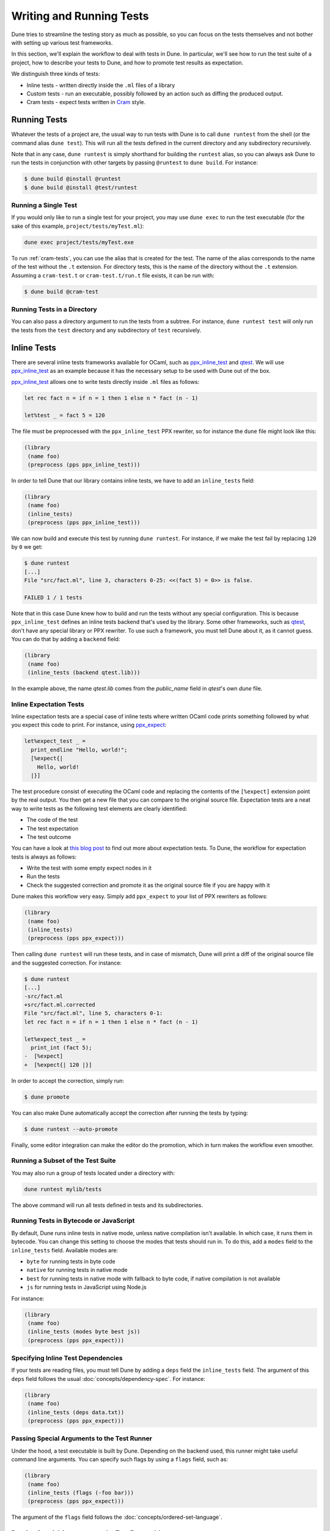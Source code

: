 .. _writing-tests:

*************************
Writing and Running Tests
*************************

Dune tries to streamline the testing story as much as possible, so
you can focus on the tests themselves and not bother with setting
up various test frameworks.

In this section, we'll explain the workflow to deal with tests in Dune. In
particular, we'll see how to run the test suite of a project, how to describe
your tests to Dune, and how to promote test results as expectation.

We distinguish three kinds of tests:

* Inline tests - written directly inside the ``.ml`` files of a library

* Custom tests - run an executable, possibly followed by an action such as
  diffing the produced output.

* Cram tests - expect tests written in Cram_ style.


Running Tests
=============

Whatever the tests of a project are, the usual way to run tests with Dune is to
call ``dune runtest`` from the shell (or the command alias ``dune test``). This
will run all the tests defined in the current directory and any subdirectory
recursively.

Note that in any case, ``dune runtest`` is simply shorthand for building the
``runtest`` alias, so you can always ask Dune to run the tests in conjunction
with other targets by passing ``@runtest`` to ``dune build``. For instance:

.. code:: bash

   $ dune build @install @runtest
   $ dune build @install @test/runtest


Running a Single Test
---------------------

If you would only like to run a single test for your project, you may use ``dune
exec`` to run the test executable (for the sake of this example,
``project/tests/myTest.ml``):

.. code:: bash

   dune exec project/tests/myTest.exe

To run :ref:`cram-tests`, you can use the alias that is created for the test.
The name of the alias corresponds to the name of the test without the ``.t``
extension. For directory tests, this is the name of the directory without the
``.t`` extension. Assuming a ``cram-test.t`` or ``cram-test.t/run.t`` file
exists, it can be run with:

.. code:: bash

   $ dune build @cram-test


Running Tests in a Directory
----------------------------

You can also pass a directory argument to run the tests from a subtree. For
instance, ``dune runtest test`` will only run the tests from the ``test``
directory and any subdirectory of ``test`` recursively.

.. _inline_tests:


Inline Tests
============

There are several inline tests frameworks available for OCaml, such as
ppx_inline_test_ and qtest_. We will use ppx_inline_test_ as an
example because it has the necessary setup to be used with Dune out of the box.

ppx_inline_test_ allows one to write tests directly inside ``.ml`` files as
follows:


.. code:: ocaml


   let rec fact n = if n = 1 then 1 else n * fact (n - 1)

   let%test _ = fact 5 = 120

The file must be preprocessed with the ``ppx_inline_test`` PPX rewriter,
so for instance the ``dune`` file might look like this:

.. code:: dune

   (library
    (name foo)
    (preprocess (pps ppx_inline_test)))

In order to tell Dune that our library contains inline tests, 
we have to add an ``inline_tests`` field:

.. code:: dune

   (library
    (name foo)
    (inline_tests)
    (preprocess (pps ppx_inline_test)))

We can now build and execute this test by running ``dune runtest``. For
instance, if we make the test fail by replacing ``120`` by ``0`` we get:

.. code:: bash

   $ dune runtest
   [...]
   File "src/fact.ml", line 3, characters 0-25: <<(fact 5) = 0>> is false.

   FAILED 1 / 1 tests

Note that in this case Dune knew how to build and run the tests
without any special configuration. This is because ``ppx_inline_test``
defines an inline tests backend that's used by the library. Some
other frameworks, such as qtest_, don't have any special library or PPX
rewriter. To use such a framework, you must tell Dune about it,
as it cannot guess. You can do that by adding a ``backend``
field:

.. code:: dune

   (library
    (name foo)
    (inline_tests (backend qtest.lib)))

In the example above, the name `qtest.lib` comes from the `public_name` field
in `qtest`'s own `dune` file.


Inline Expectation Tests
------------------------

Inline expectation tests are a special case of inline tests where written OCaml code 
prints something followed by what you expect this code to print. 
For instance, using ppx_expect_:

.. code:: ocaml

   let%expect_test _ =
     print_endline "Hello, world!";
     [%expect{|
       Hello, world!
     |}]

The test procedure consist of executing the OCaml code and replacing
the contents of the ``[%expect]`` extension point by the real
output. You then get a new file that you can compare to the original
source file. Expectation tests are a neat way to write tests as the
following test elements are clearly identified:

- The code of the test
- The test expectation
- The test outcome

You can have a look at `this blog post
<https://blog.janestreet.com/testing-with-expectations/>`_ to find out
more about expectation tests. To Dune, the workflow for
expectation tests is always as follows:

- Write the test with some empty expect nodes in it
- Run the tests
- Check the suggested correction and promote it as the original source
  file if you are happy with it

Dune makes this workflow very easy. Simply add ``ppx_expect`` to
your list of PPX rewriters as follows:

.. code:: dune

   (library
    (name foo)
    (inline_tests)
    (preprocess (pps ppx_expect)))

Then calling ``dune runtest`` will run these tests, and in case of
mismatch, Dune will print a diff of the original source file and
the suggested correction. For instance:

.. code:: bash

   $ dune runtest
   [...]
   -src/fact.ml
   +src/fact.ml.corrected
   File "src/fact.ml", line 5, characters 0-1:
   let rec fact n = if n = 1 then 1 else n * fact (n - 1)

   let%expect_test _ =
     print_int (fact 5);
   -  [%expect]
   +  [%expect{| 120 |}]

In order to accept the correction, simply run:

.. code:: bash

   $ dune promote

You can also make Dune automatically accept the correction after
running the tests by typing:

.. code:: bash

   $ dune runtest --auto-promote

Finally, some editor integration can make the editor do the
promotion, which in turn makes the workflow even smoother.


Running a Subset of the Test Suite
----------------------------------

You may also run a group of tests located under a directory with:

.. code:: bash

   dune runtest mylib/tests

The above command will run all tests defined in tests and its subdirectories.


Running Tests in Bytecode or JavaScript
---------------------------------------

By default, Dune runs inline tests in native mode, unless native
compilation isn't available. In which case, it runs them in bytecode.
You can change this setting to choose the modes that tests should run
in. To do this, add a ``modes`` field to the ``inline_tests``
field. Available modes are:

- ``byte`` for running tests in byte code
- ``native`` for running tests in native mode
- ``best`` for running tests in native mode with fallback to byte code,
  if native compilation is not available
- ``js`` for running tests in JavaScript using Node.js

For instance:

.. code:: ocaml

   (library
    (name foo)
    (inline_tests (modes byte best js))
    (preprocess (pps ppx_expect)))


Specifying Inline Test Dependencies
-----------------------------------

If your tests are reading files, you must tell Dune by adding
a ``deps`` field the ``inline_tests`` field. The argument of this
``deps`` field follows the usual :doc:`concepts/dependency-spec`. For instance:

.. code:: ocaml

   (library
    (name foo)
    (inline_tests (deps data.txt))
    (preprocess (pps ppx_expect)))


Passing Special Arguments to the Test Runner
--------------------------------------------

Under the hood, a test executable is built by Dune. Depending on
the backend used, this runner might take useful command line
arguments. You can specify such flags by using a ``flags`` field, such
as:

.. code:: ocaml

   (library
    (name foo)
    (inline_tests (flags (-foo bar)))
    (preprocess (pps ppx_expect)))

The argument of the ``flags`` field follows the
:doc:`concepts/ordered-set-language`.


Passing Special Arguments to the Test Executable
------------------------------------------------

To control how the test executable is built, it’s possible to customize a subset
of compilation options for an executable using the ``executable`` field. Dune
gives you this ability by simply specifying command line arguments as flags.
You can specify such flags by using ``flags`` field. For instance:

.. code:: ocaml

   (library
    (name foo)
    (inline_tests
     (flags (-foo bar)
     (executable
      (flags (-foo bar))))
     (preprocess (pps ppx_expect))))

The argument of the ``flags`` field follows the :doc:`concepts/ordered-set-language`.

Using Additional Libraries in the Test Runner
---------------------------------------------

When tests are not part of the library code, it's possible that tests
require additional libraries than the library being tested. This is
the case with qtest_, as tests are written in comments. You can specify
such libraries using a ``libraries`` field, such as:

.. code:: ocaml

   (library
    (name foo)
    (inline_tests
     (backend qtest)
     (libraries bar)))


Changing the Flags of the Linking Step of the Test Runner
---------------------------------------------------------

You can use the ``link_flags`` field to change the linker flags
passed to ``ocamlopt`` when building the test runner. By default, the
linking flags are ``-linkall``. You probably want to keep
``-linkall`` as one of the new list of flags (unless you know what you
are doing), forcing the linker to load your test module, since the test
runner doesn't depend on anything itself. This field supports
``(:include ...)`` forms.

.. code:: dune

   (library
    (name foo)
    (inline_tests
     (executable
      (link_flags -linkall -noautolink -cclib -Wl,-Bstatic -cclib -lm)))
    (preprocess (pps ppx_expect)))


Defining Your Own Inline Test Backend
-------------------------------------

If you are writing a test framework (or for other specific cases), you might
want to define your own inline tests backend. If your framework is
naturally implemented by a library or PPX rewriter that's necessary to write tests, 
you should define this library as a backend. Otherwise simply create an 
empty library with your chosen backend's name.

In order to define a library as an inline tests backend, simply add an
``inline_tests.backend`` field to the library stanza. An inline tests
backend is specified by three parameters:

1. How to create the test runner
2. How to build the test runner
3. How to run the test runner

These three parameters can be specified inside the
``inline_tests.backend`` field, which accepts the following fields:

.. code:: dune

   (generate_runner   <action>)
   (runner_libraries (<ocaml-libraries>))
   (flags             <flags>)
   (extends          (<backends>))

For instance:

``<action>`` follows the :doc:`concepts/actions` specification. It describes an
action that should be executed in the library's directory using this backend
for their tests. It's expected that the action will produce some OCaml code on
its standard output. This code will constitute the test runner. The action can
use the following additional variables:

- ``%{library-name}`` — the name of the library being tested
- ``%{impl-files}`` — the list of implementation files in the
  library, i.e., all the ``.ml`` and ``.re`` files
- ``%{intf-files}`` — the list of interface files in the library,
  i.e., all the ``.mli`` and ``.rei`` files

The ``runner_libraries`` field specifies what OCaml libraries the test
runner uses. For instance, if the ``generate_runner`` actions
generates something like ``My_test_framework.runtests ()``, then you
should probably put ``my_test_framework`` in the ``runner_libraries``
field.

If your test runner needs specific flags, you should pass them in the
``flags`` field. You can use the ``%{library-name}`` variable in this
field.

Finally, a backend can be an extension of another backend. In this
case, you must specify this in the ``extends`` field. For instance,
ppx_expect_ is an extension of ppx_inline_test_. It's possible to use
a backend with several extensions in a library; however, there must be
exactly one *root backend*, i.e., exactly one backend that isn't an
extension of another one.

When using a backend with extensions, the various fields are simply
concatenated. The order in which they are concatenated is unspecified;
however, if a backend ``b`` extends a backend ``a``, then ``a`` will
always come before ``b``.


Example of Backend
~~~~~~~~~~~~~~~~~~

In this example, we put tests in comments of the form:

.. code:: ocaml

   (*TEST: assert (fact 5 = 120) *)

The backend for such a framework looks like this:

.. code:: dune

   (library
    (name simple_tests)
    (inline_tests.backend
     (generate_runner (run sed "s/(\\*TEST:\\(.*\\)\\*)/let () = \\1;;/" %{impl-files}))))

Now all you have to do is write ``(inline_tests ((backend
simple_tests)))`` wherever you want to write such tests. Note that
this is only an example. We don't recommend using ``sed`` in your
build, as this would cause portability problems.


Custom Tests
============

We said in `Running tests`_ that to run tests, Dune simply builds
the ``runtest`` alias. As a result, you simply need to add an action 
to this alias in any directory in order to define custom tests. For instance, if
you have a binary ``tests.exe`` that you want to run as part of
running your test suite, simply add this to a ``dune`` file:

.. code:: dune

   (rule
    (alias  runtest)
    (action (run ./tests.exe)))

Hence to define a test, a pair of alias and executable stanzas are required.
To simplify this common pattern, Dune provides a :ref:`tests-stanza` stanza to
define multiple tests and their aliases at once:

.. code:: dune

   (tests (names test1 test2))


Diffing the Result
------------------

It's often the case that we want to compare the actual output of a test to
an expected one. For that, Dune offers the ``diff`` command,
which in essence is the same as running the ``diff`` tool, except that
it's more integrated in Dune, especially with the ``promote``
command. For instance, let's consider this test:

.. code:: dune

   (rule
   (with-stdout-to tests.output (run ./tests.exe)))

   (rule
    (alias runtest)
    (action (diff tests.expected tests.output)))

After having run ``tests.exe`` and dumping its output to ``tests.output``, Dune
will compare the latter to ``tests.expected``. In case of mismatch, Dune will
print a diff and then the ``dune promote`` command can be used to copy over the
generated ``test.output`` file to ``tests.expected`` in the source tree.

Alternatively, the :ref:`tests-stanza` also supports this style of tests.

.. code:: dune

   (tests (names tests))

Dune expects the existence of a ``tests.expected`` file to infer that this is an
expected test.

This provides a nice way of dealing with the usual *write code*,
*run*, and *promote* cycle of testing. For instance:

.. code:: bash

    $ dune runtest
       [...]
       -tests.expected
       +tests.output
       File "tests.expected", line 1, characters 0-1:
       -Hello, world!
       +Good bye!
       $ dune promote
    
       Promoting _build/default/tests.output to tests.expected.

Note that if available, the diffing is done using the patdiff_ tool,
which displays nicer looking diffs than the standard ``diff``
tool. You can change that by passing ``--diff-command CMD`` to
Dune.

.. _cram-tests:


Cram Tests
==========

Cram tests are expectation tests written in a shell-like syntax. They are ideal
for testing binaries. Cram tests are automatically discovered from files or directories
with a ``.t`` extension. By default, this has been enabled since Dune 3.0. For
older versions, it must be manually enabled in the ``dune-project`` file:

.. code:: dune

   (lang dune 2.7)
   (cram enable)


File Tests
----------

To define a standalone test, we create a ``.t`` file. For example, ``foo.t``:

.. code:: bash

   Simplest possible Cram test
     $ echo "testing"

This simple example demonstrates two components of Cram tests:

* Comments - Anything that doesn't start with a 2 space indentation is a comment
* Commands - A command starts with 2 spaces followed by a ``$``. It's executed
  in the shell and the output is diffed against the output below. In this
  example, there's no output yet.

To run the test and promote the results:

.. code:: bash

   $ dune runtest
   $ dune promote

We now see the output of the command:

.. code:: bash

   Simplest possible cram test
     $ echo "testing"
     testing

This is the main advantage of expect tests. We don't need to write assertions
manually; instead we detect failure when the command produces a different output
than what is recorded in the test script.

For example, here's an example of how we'd test the ``wc`` utility. ``wc.t``:

.. code:: bash

   We create a test artifact called "foo"
     $ cat >foo <<EOF
     > foo
     > bar
     > baz
     > EOF

   After creating the fixture, we want to verify that ``wc`` gives us the right
   result:
     $ wc -l foo | awk '{ print $1 }'
     4

The above example uses the doc syntax, piping the subsequent lines to
``cat``. This is convenient for creating small test artifacts.


Directory Tests
---------------

In the above example we used ``cat`` to create the test artifact, but what if
there are too many artifacts to comfortably fit in test file? Or some of the
artifacts are binary? 

It's possible to include the artifacts as normal files or
directories, provided the test is defined as a directory. The name of the test
directory must end with ``.t`` and must include a ``run.t`` as the test script.
Everything else in that directory is treated as raw data for the test. It's not
possible to define rules using ``dune`` files in such a directory.

We convert the ``wc`` test above into a directory test ``wc.t``:

.. code:: bash

   $ ls wc.t
     run.t foo.txt bar/

This defines a directory test ``wc.t`` which must include a ``run.t`` file as
the test script, with ``fool.txt`` and ``bar`` are test artifacts. We may then
access their contents in the test script ``run.t``:

.. code:: bash

   Testing wc:
     $ wc -l foo | awk '{ print $1 }'
     4
     $ wc -l $(ls bar) | awk '{ print $1 }'
     1231


Test Options
------------

When testing binaries, it's important to to specify a dependency on the binary
for two reasons:

- Dune must know to re-run the test when a dependency changes
- The dependencies must be specified to guarantee that they're visible to the
  test when running it.

We can specify dependencies using the ``deps`` field using the usual syntax:

.. code:: bash

   (cram
    (deps ../foo.exe))
    
This introduces a dependency on ``foo.exe`` on all Cram tests in this directory.
To apply the stanza to a particular test, it's possible to use ``applies_to``
field:

.. code::

   (cram
    (applies_to * \ foo bar)
    (deps ../foo.exe))

We use the :doc:`concepts/predicate-language` to apply this stanza to all tests
in this directory, except for ``foo.t`` and ``bar.t``. The ``applies_to`` field
also accepts the special value ``:whole_subtree`` in order to apply the options
to all tests in all subdirectories (recursively). This is useful to apply
common options to an entire test suite.

The ``cram`` stanza accepts the following fields:

- ``enabled_if`` - controls whether the tests are enabled
- ``alias`` - alias that can be used to run the test. In addition to the user
  alias, every test ``foo.t`` is attached to the ``@runtest`` alias and gets its
  own ``@foo`` alias to make it convenient to run individually.
- ``(locks (<lock-names>))`` specify that the tests must be run while
  holding the following locks. See :doc:`concepts/locks` for more details.
- ``deps`` - dependencies of the test
- ``(package <package-name>)`` - attach the tests selected by this stanza to the
  specified package

A single test may be configured by more than one ``cram`` stanza. In such cases,
the values from all applicable ``cram`` stanzas are merged together to get the
final values for all the fields.


Testing an OCaml Program
------------------------

The most common testing situation involves testing an executable that is defined
in Dune. For example:

.. code:: dune

   (executable
    (name wc)
    (public_name wc))

To use this binary in the Cram test, we should depend on the binary in the test:

.. code::

   (cram
    (deps %{bin:wc}))


Sandboxing
----------

Since Cram tests often create intermediate artifacts, it's important that Cram
tests are executed in a clean environment. This is why all Cram tests are
sandboxed. To respect sandboxing, every test should specify dependency on any
artifact that might rely on using the ``deps`` field.

See :doc:`concepts/sandboxing` for details about the sandboxing mechanism.


Test Output Sanitation
----------------------

In some situations, Cram tests emit non portable or non-deterministic output. We
recommend sanitising such outputs using pipes. For example, we can scrub the
OCaml magic number using ``sed`` as follows:

.. code:: bash

   $ ocamlc -config | grep "cmi_magic_number:" | sed 's/Caml.*/$SPECIAL_CODE/'
   cmi_magic_number: $SPECIAL_CODE

By default, Dune will scrub some paths from the output of the tests. The
default list of paths is:

- The ``PWD`` of the test will be replaced by ``$TESTCASE_ROOT``
- The temporary directory for the current script will be replaced by ``$TMPDIR``

To add additional paths to this sanitation mechanism, it's sufficient to modify
the standard BUILD_PATH_PREFIX_MAP_ environment variable. For example:

.. code:: bash

   $ export BUILD_PATH_PREFIX_MAP="HOME=$HOME:$BUILD_PATH_PREFIX_MAP"
   $ echo $HOME
   $HOME

Note: Unlike Dune's version of Cram, the original specification for Cram
supports regular expression and glob filtering for matching output. We chose
not to implement this feature because it breaks the test, diff, and accept cycle.
With regex or glob matching, the output must now be manually inspected and
possibly updated. We consider the postprocessing approach described here as
superior and will not introduce output matchers.

.. _ppx_inline_test:       https://github.com/janestreet/ppx_inline_test
.. _ppx_expect:            https://github.com/janestreet/ppx_expect
.. _qtest:                 https://github.com/vincent-hugot/qtest
.. _patdiff:               https://github.com/janestreet/patdiff
.. _cram:                  https://bitheap.org/cram/
.. _BUILD_PATH_PREFIX_MAP: https://reproducible-builds.org/specs/build-path-prefix-map/
